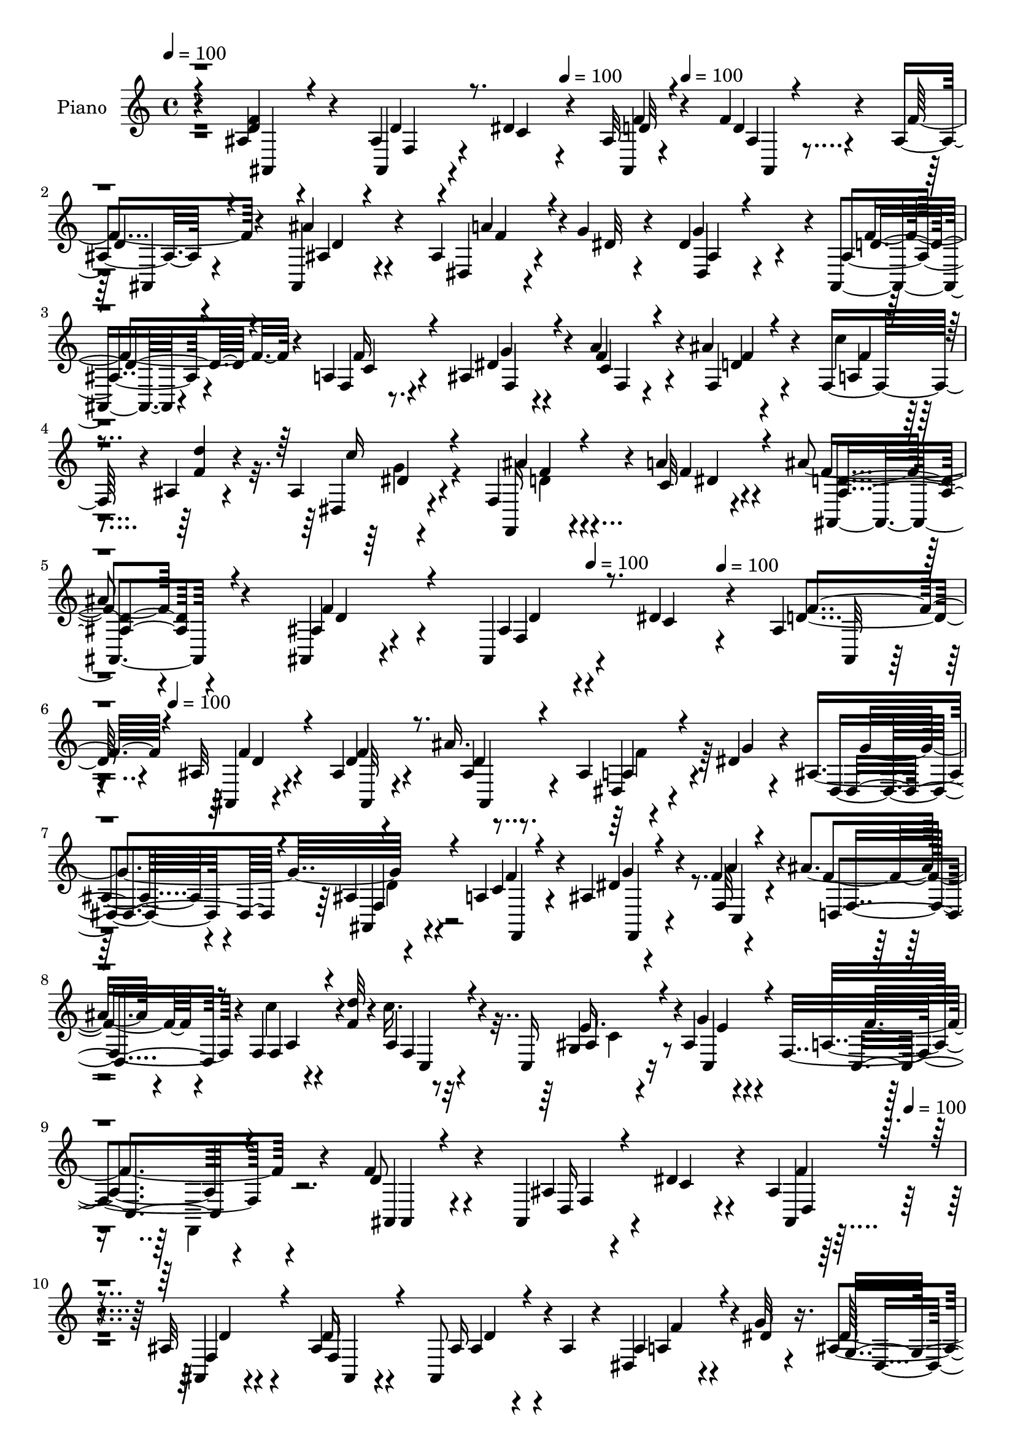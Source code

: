 % Lily was here -- automatically converted by c:/Program Files (x86)/LilyPond/usr/bin/midi2ly.py from mid/368.mid
\version "2.14.0"

\layout {
  \context {
    \Voice
    \remove "Note_heads_engraver"
    \consists "Completion_heads_engraver"
    \remove "Rest_engraver"
    \consists "Completion_rest_engraver"
  }
}

trackAchannelA = {


  \key c \major
    
  \set Staff.instrumentName = "HD368PN"
  
  \time 4/4 
  

  \key c \major
  
  \tempo 4 = 100 
  \skip 4*6/120 \skip 4*323/120 
  \tempo 4 = 100 
  \skip 4*41/120 
  \tempo 4 = 100 
  \skip 4*1748/120 
  % [MARKER] estrf
  \skip 4*168/120 
  \tempo 4 = 100 
  \skip 4*70/120 
  \tempo 4 = 100 
  \skip 4*53/120 
  \tempo 4 = 100 
  \skip 4*1909/120 
  \tempo 4 = 100 
  \skip 4*3905/120 
  % [MARKER] estrof
  \skip 4*268/120 
  \tempo 4 = 100 
  \skip 4*1938/120 
  \tempo 4 = 100 
  \skip 4*3713/120 
  % [MARKER] estrf
  \skip 4*1944/120 
  % [MARKER] estrf
  \skip 4*203/120 
  \tempo 4 = 100 
  \skip 4*7/120 
  \tempo 4 = 100 
  \skip 4*53/120 
  \tempo 4 = 100 
  \skip 4*3704/120 
  % [MARKER] estrf
  
}

trackA = <<
  \context Voice = voiceA \trackAchannelA
>>


trackBchannelA = {
  
  \set Staff.instrumentName = "Piano"
  
}

trackBchannelB = \relative c {
  r4*113/120 ais'4*20/120 r4*103/120 ais4*24/120 r4*29/120 dis4*39/120 
  r4*25/120 ais32 r4*47/120 f'4*19/120 r4*43/120 ais,4*10/120 r4*109/120 ais,4*38/120 
  r4*76/120 ais'4*23/120 r4*32/120 g'4*16/120 r4*41/120 dis4*86/120 
  r4*34/120 ais,4*28/120 r4*88/120 a'4*24/120 r4*88/120 ais4*29/120 
  r4*23/120 a'4*34/120 r4*27/120 ais4*48/120 r4*71/120 f,16. r4*8/120 ais4*18/120 
  r4*49/120 ais4*18/120 r4*112/120 f4*44/120 r4*35/120 a'4*29/120 
  r4*72/120 ais4*176/120 r4*115/120 ais,,4*23/120 r4*107/120 ais4*34/120 
  r4*28/120 dis'4*43/120 r4*22/120 ais4*20/120 
  | % 6
  r4*40/120 ais32 r4*48/120 ais4*14/120 r4*110/120 ais'16. r4*70/120 ais,4*40/120 
  r4*19/120 dis r4*40/120 ais4*53/120 r4*67/120 ais4*39/120 r4*79/120 a4*28/120 
  r4*87/120 ais4*34/120 r4*20/120 f'4*34/120 r4*25/120 ais4*43/120 
  r4*78/120 f,4*28/120 r4*27/120 <d'' f, >32 r4*46/120 c16. r32*5 c,,16 
  r16 ais'4*16/120 r4*47/120 f4*146/120 r4*109/120 f'4*59/120 r4*56/120 ais,,4*39/120 
  r4*18/120 dis'4*49/120 r4*13/120 ais4*23/120 r4*37/120 ais32 
  r4*48/120 ais4*23/120 r4*95/120 ais,8 r4*1/120 ais'4*14/120 r4*44/120 dis,4*29/120 
  r4*27/120 g'32 r4*46/120 ais,4*55/120 r4*64/120 ais,4*35/120 
  r4*86/120 f'4*25/120 r8. dis'4*21/120 r4*32/120 f,32 r4*46/120 ais'4*44/120 
  r4*81/120 a,4*8/120 r4*44/120 ais,4*16/120 r4*52/120 ais'4*24/120 
  r4*103/120 f4*31/120 r4*42/120 c'4*18/120 r4*59/120 ais'4*149/120 
  r4*95/120 f,,4*19/120 r4*111/120 g'4*34/120 r4*20/120 a32 r4*46/120 ais4*24/120 
  r4*66/120 dis4*16/120 r4*17/120 ais'4*54/120 r4*11/120 f,4*6/120 
  r4*52/120 c'4*19/120 r4*100/120 g4*16/120 r4*39/120 a4*14/120 
  r4*49/120 f'4*26/120 r4*54/120 f,4*36/120 r4*5/120 f'4*26/120 
  r4*26/120 d,4*6/120 r4*62/120 ais''4*56/120 r4*3/120 ais,,4*99/120 
  r4*31/120 dis'4*19/120 r4*51/120 ais4*44/120 r4*21/120 ais'4*28/120 
  r4*44/120 ais,4*18/120 r4*137/120 dis,,4*38/120 r4*126/120 ais'''16. 
  r4*47/120 dis,4*31/120 r4*81/120 ais,4*231/120 r4*85/120 ais'4*38/120 
  r4*93/120 ais,4*33/120 r4*27/120 dis'4*50/120 r4*10/120 ais4*25/120 
  r4*42/120 f'4*19/120 r4*41/120 ais,32 r4*107/120 ais'4*53/120 
  r4*20/120 ais,4*34/120 r4*18/120 ais4*23/120 r4*33/120 g'4*39/120 
  r4*24/120 g4*65/120 r4*61/120 ais,4*29/120 r4*91/120 f,4*20/120 
  r4*99/120 dis''4*24/120 r4*25/120 f,4*18/120 r4*50/120 f'4*19/120 
  r4*99/120 c'4*38/120 r4*18/120 ais4*16/120 r4*49/120 a,4*66/120 
  r4*55/120 ais'4*31/120 r4*24/120 ais,4*14/120 r4*46/120 f4*164/120 
  r4*85/120 ais4*36/120 r4*87/120 ais,4*29/120 r4*24/120 dis'4*46/120 
  r4*13/120 ais4*23/120 r4*41/120 f'4*19/120 r4*41/120 ais,32 r4*104/120 ais'16. 
  r4*24/120 ais,16 r4*20/120 a'4*33/120 r4*24/120 dis,4*23/120 
  r4*33/120 dis,,32 r4*108/120 ais''16 r8. c4*19/120 r4*98/120 ais4*39/120 
  r4*16/120 c4*20/120 r4*43/120 f4*38/120 r4*79/120 c'4*36/120 
  r4*21/120 d4*19/120 r4*46/120 dis,16 r4*95/120 ais''4*31/120 
  r16 a4*58/120 r4*13/120 ais4*136/120 r4*103/120 f,,4*20/120 r4*104/120 ais''4*34/120 
  r4*19/120 a,32 r4*48/120 ais4*58/120 r4*32/120 dis4*11/120 r4*16/120 ais'8 
  r4*68/120 f4*89/120 r4*25/120 ais4*34/120 r4*21/120 a,32 r4*47/120 f'4*26/120 
  r4*32/120 f,4*61/120 ais16. r4*9/120 ais,4*20/120 r4*50/120 dis,4*55/120 
  r4*8/120 ais'4*61/120 r4*1/120 a'4*43/120 r32 dis,4*23/120 r4*42/120 ais,4*176/120 
  r4*91/120 dis,4*31/120 r4*112/120 f'4*61/120 r4*18/120 c'4*21/120 
  r4*72/120 ais'4*179/120 r4*91/120 ais4*43/120 r4*87/120 ais4*21/120 
  r4*34/120 dis4*36/120 r4*24/120 ais,4*26/120 r4*35/120 d'4*16/120 
  r4*44/120 ais,4*20/120 r4*32/120 f4*58/120 r4*7/120 ais,4*53/120 
  r4*1/120 f'4*39/120 r4*25/120 ais4*31/120 r4*28/120 ais'4*19/120 
  r4*38/120 ais,4*50/120 r4*69/120 ais,4*34/120 r4*92/120 f'4*24/120 
  r4*95/120 ais4*31/120 r4*23/120 c4*21/120 r4*41/120 d8 r4*59/120 f,16 
  r4*29/120 ais4*9/120 r4*52/120 f''4*48/120 r4*73/120 ais4*38/120 
  r4*17/120 ais,,4*25/120 r4*43/120 f4*54/120 r4*78/120 f,4*16/120 
  r32*7 ais''4*43/120 r4*80/120 ais4*20/120 r4*36/120 c4*43/120 
  r4*25/120 ais,4*19/120 r16. f''4*18/120 r4*40/120 <ais,, ais, >4*19/120 
  r4*104/120 ais'4*41/120 r4*76/120 ais,4*21/120 r4*36/120 dis'4*14/120 
  r4*44/120 
  | % 36
  ais,4*36/120 r4*84/120 ais,4*29/120 r4*91/120 a'4*23/120 r4*95/120 ais16 
  r4*25/120 c4*19/120 r4*41/120 f'4*43/120 r4*72/120 a,,4*23/120 
  r4*34/120 d''4*19/120 r4*40/120 g,4*53/120 r4*66/120 ais,,4*19/120 
  r4*38/120 f4*18/120 r4*52/120 ais,4*151/120 r4*89/120 f' r4*31/120 ais''4*33/120 
  r4*19/120 a,,4*16/120 r4*47/120 ais4*31/120 r4*32/120 f4*43/120 
  r4*9/120 ais4*58/120 r4*69/120 c''32*7 r4*10/120 ais4*23/120 
  r4*29/120 a,,32 r4*46/120 ais,4*21/120 r4*97/120 d'16 r4*25/120 ais4*5/120 
  r4*59/120 dis,,4*51/120 r4*11/120 ais'4*51/120 r4*8/120 g'4*14/120 
  r4*47/120 ais'4*9/120 r4*55/120 ais,,4*154/120 r4 ais'4*51/120 
  r4*92/120 d'4*44/120 r4*31/120 c,4*18/120 r4*84/120 ais''4*170/120 
  r4*113/120 ais,,,4*39/120 r4*84/120 ais4*31/120 r16 dis'4*46/120 
  r4*14/120 ais4*23/120 r4*37/120 f'4*24/120 r4*32/120 ais,4*20/120 
  r4*107/120 ais'4*49/120 r4*32/120 ais,4*23/120 r4*16/120 a'4*36/120 
  r4*20/120 dis,4*24/120 r4*36/120 dis,,4*39/120 r4*80/120 ais4*23/120 
  r4*102/120 f'4*18/120 r4*102/120 ais'4*40/120 r32 f4*18/120 r4*44/120 f'4*40/120 
  r4*79/120 a,4*16/120 r4*39/120 ais4*16/120 r4*48/120 c,4*38/120 
  r4*80/120 ais''16 r4*24/120 ais,4*10/120 r4*53/120 a4*21/120 
  r4*39/120 d4*29/120 r4*29/120 dis4*44/120 r4*79/120 ais4*35/120 
  r4*82/120 ais,4*55/120 r4*4/120 dis'4*46/120 r4*14/120 <ais ais, >4*20/120 
  r4*38/120 f'4*19/120 r4*43/120 ais,32 r4*108/120 ais'4*50/120 
  r4*10/120 ais,4*29/120 r4*31/120 <a' ais, >4*33/120 r4*24/120 dis,4*23/120 
  r4*35/120 dis,,4*18/120 r4*103/120 ais'4*23/120 r4*94/120 f4*19/120 
  r4*103/120 ais'4*31/120 r4*22/120 c4*20/120 r16. f,4*94/120 r4*29/120 f'4*18/120 
  r4*38/120 <f d' >4*16/120 r4*47/120 ais,4*16/120 r4*110/120 f4*33/120 
  r4*28/120 c'4*19/120 r4*52/120 ais'4*130/120 r4*109/120 f,4*79/120 
  r16. g4*35/120 r4*20/120 a4*16/120 r4*49/120 d'4*24/120 r4*37/120 f,,4*20/120 
  r4*9/120 dis'4*18/120 r4*12/120 ais'4*73/120 r4*57/120 f,4*83/120 
  r4*34/120 g4*14/120 r4*40/120 a32 r4*49/120 f'4*26/120 r4*94/120 gis,4*16/120 
  r4*114/120 ais'4*56/120 r4*4/120 ais,,4*70/120 r4*55/120 dis'4*19/120 
  r4*50/120 ais,4*166/120 r4*110/120 dis'4*33/120 r4*126/120 ais'4*39/120 
  r4*58/120 dis,4*40/120 r4*84/120 ais'4*366/120 
}

trackBchannelBvoiceB = \relative c {
  r4*113/120 <d' f >4*46/120 r4*77/120 ais,4*25/120 r4*29/120 c'4*41/120 
  r4*23/120 ais,4*14/120 r4*48/120 d'4*14/120 r4*48/120 f4*34/120 
  r4*84/120 ais4*43/120 r4*72/120 dis,,4*19/120 r4*37/120 dis'32 
  r4*41/120 g4*114/120 r4*5/120 ais,4*33/120 r4*85/120 f4*21/120 
  r8. dis'4*24/120 r4*27/120 f4*39/120 r4*22/120 f,4*56/120 r4*64/120 c''4*36/120 
  r4*17/120 <f, d' >4*19/120 r4*48/120 dis,4*19/120 r4*111/120 f,16 
  r4*50/120 c''32 r4*87/120 f4*176/120 r4*112/120 ais,4*26/120 
  r4*106/120 ais4*24/120 r4*37/120 c4*40/120 r4*25/120 d4*20/120 
  r4*40/120 ais,4*10/120 r4*54/120 d'4*24/120 r4*101/120 ais4*25/120 
  r8. dis,4*33/120 r4*24/120 g'4*16/120 r4*43/120 dis,4*53/120 
  r4*67/120 ais4*23/120 r4*96/120 c'4*26/120 r4*89/120 dis4*24/120 
  r4*29/120 f,32 r4*44/120 f'4*50/120 r4*73/120 c'4*35/120 r4*78/120 a,4*53/120 
  r4*71/120 g4*23/120 r4*37/120 g'4*13/120 r4*48/120 a,4*139/120 
  r4*114/120 d8 r4*59/120 ais4*25/120 r4*31/120 c4*48/120 r4*12/120 ais,4*19/120 
  r4*41/120 ais4*10/120 r4*52/120 d'16 r4*89/120 ais16 r4*88/120 ais4*31/120 
  r4*25/120 dis4*16/120 r16. dis32*7 r4*14/120 ais4*44/120 r4*77/120 a4*26/120 
  r4*89/120 ais16 r4*23/120 c4*21/120 r4*41/120 f4*50/120 r4*76/120 f4*34/120 
  r4*16/120 ais,4*20/120 r4*50/120 dis,4*35/120 r4*92/120 f,4*18/120 
  r4*53/120 a''4*35/120 r4*44/120 ais,4*138/120 r4*108/120 c4*19/120 
  r4*107/120 ais'4*43/120 r4*13/120 c4*48/120 r4*12/120 ais,,4*26/120 
  r4*66/120 c''4*11/120 r4*20/120 d,4*58/120 r4*66/120 a'4*39/120 
  r4*78/120 ais4*40/120 r4*18/120 c4*44/120 r4*16/120 d16 r4*91/120 ais4*28/120 
  r4*93/120 dis,,,4*54/120 r4*71/120 g'4*31/120 r4*33/120 g'4*20/120 
  r4*49/120 ais,,4*174/120 r4*118/120 dis'16. r4*119/120 f,,4*51/120 
  r4*41/120 a''4*38/120 r32*5 ais,4*229/120 r4*87/120 ais,4*39/120 
  r4*94/120 ais'4*25/120 r4*33/120 c4*51/120 r4*9/120 ais,4*24/120 
  r4*43/120 d'32 r4*44/120 ais,4*38/120 r4*85/120 ais,32 r4*109/120 a''4*41/120 
  r4*19/120 ais,4*25/120 r4*35/120 dis,4*20/120 r32*7 ais4*39/120 
  | % 20
  r4*82/120 f'4*36/120 r4*82/120 g'4*31/120 r4*21/120 c, r4*44/120 ais'4*48/120 
  r4*71/120 f16 r4*26/120 f4*18/120 r4*47/120 c,4*128/120 r4*49/120 c'4*18/120 
  r4*43/120 a4*26/120 r4*33/120 ais4*28/120 r4*32/120 dis4*36/120 
  r4*94/120 ais,4*34/120 r4*87/120 ais'4*20/120 r4*36/120 c4*44/120 
  r4*12/120 ais,4*21/120 r4*43/120 d'4*14/120 r4*46/120 ais,4*38/120 
  r4*80/120 ais'4*50/120 r4*69/120 ais4*35/120 r4*22/120 g'4*29/120 
  r4*27/120 ais,4*41/120 r4*83/120 ais,16 r8. f4*16/120 r4*103/120 dis''4*21/120 
  r4*33/120 <f a >4*41/120 r4*20/120 ais4*49/120 r4*70/120 a4*31/120 
  r4*25/120 ais4*20/120 r16. <c dis, > r4*80/120 d,16 r4*31/120 c4*16/120 
  r4*57/120 ais4*125/120 r4*113/120 c32 r4*108/120 g'16 r4*24/120 c 
  r4*38/120 d4*28/120 r4*62/120 c4*11/120 r4*17/120 d,4*40/120 
  r4*86/120 c'4*109/120 r4*7/120 g,4*21/120 r4*34/120 c'4*36/120 
  r4*24/120 ais,4*51/120 r4*70/120 ais'4*50/120 r4*72/120 dis,4*66/120 
  r4*57/120 g,32 r4*47/120 g'4*21/120 r4*44/120 ais,4*34/120 r4*24/120 ais'4*25/120 
  r4*44/120 ais,4*20/120 
  | % 29
  r4*119/120 dis,4*34/120 r4*110/120 f,4*40/120 r4*38/120 a''4*40/120 
  r4*54/120 d,4*168/120 r4*103/120 f'4*55/120 r4*73/120 f,,4*18/120 
  r4*37/120 c''4*31/120 r4*29/120 ais,,4*123/120 r4*116/120 ais'''4*41/120 
  r4*76/120 dis,,,4*28/120 r16 dis''4*20/120 r4*38/120 dis4*41/120 
  r4*79/120 ais,4*40/120 r4*85/120 <a c' >4*28/120 r4*92/120 dis'4*20/120 
  r4*34/120 <f a >16 r16 f,,4*74/120 r4*46/120 c'''4*43/120 r32 d4*21/120 
  r4*41/120 c4*40/120 r4*80/120 g,,4*40/120 r4*20/120 g''16 r4*33/120 a,,4*74/120 
  r4*179/120 ais4*59/120 r4*66/120 d'4*23/120 r4*31/120 dis4*44/120 
  r4*24/120 <d f >4*21/120 r4*44/120 d4*14/120 r4*43/120 d4*29/120 
  r4*94/120 ais'4*44/120 r4*73/120 a4*29/120 r4*28/120 g4*19/120 
  r4*39/120 
  | % 36
  dis,, r4*83/120 ais'4*36/120 r4*82/120 f''4*35/120 r4*84/120 dis4*20/120 
  r4*35/120 f,,4*14/120 r4*46/120 ais'' r4*69/120 c4*38/120 r4*21/120 ais,,4*9/120 
  r4*48/120 c''4*43/120 r4*77/120 f,,,4*21/120 r4*36/120 c''4*20/120 
  r4*51/120 ais'4*146/120 r4*93/120 c4*108/120 r4*12/120 g,,4*24/120 
  r4*31/120 c''4*48/120 r4*12/120 d4*24/120 r4*62/120 dis,4*19/120 
  r4*10/120 ais,,4*58/120 r4*67/120 f'4*128/120 r4*44/120 f''4*28/120 
  r16 d'4*71/120 r4*46/120 d,,,4*26/120 r4*93/120 ais'''4*51/120 
  r4*70/120 ais,16 r4*31/120 g'4*19/120 r16. d4*48/120 r32 ais'4*26/120 
  r16. ais,,4*31/120 r4*109/120 dis,4*26/120 r4*116/120 ais'''4*56/120 
  r4*21/120 dis,4*36/120 r4*65/120 d4*183/120 r4*99/120 ais,4*40/120 
  r4*85/120 ais4*24/120 r4*36/120 c4*46/120 r4*13/120 ais,4*163/120 
  r4*81/120 ais,4*16/120 r32*7 dis4*16/120 r4*40/120 ais''4*24/120 
  r4*35/120 dis,4*20/120 r4*100/120 ais4*28/120 r4*96/120 c'32 
  r32*7 dis4*25/120 r16 c4*19/120 r4*42/120 ais'4*53/120 r4*70/120 a4*29/120 
  r4*23/120 d4*18/120 r4*46/120 c4*40/120 r4*79/120 g,4*23/120 
  r4*32/120 g'32 r4*46/120 c,4*40/120 r4*22/120 ais4*23/120 r4*36/120 a4*24/120 
  r4*96/120 ais,4*13/120 r4*107/120 ais''4*23/120 r4*33/120 c4*46/120 
  r4*16/120 d32 r4*41/120 d32 r4*46/120 d4*25/120 r4*99/120 ais,,4*21/120 
  r4*100/120 dis4*14/120 r4*41/120 g''4*25/120 r4*34/120 dis,4*25/120 
  r4*95/120 ais'16 r4*89/120 c4*20/120 r4*102/120 dis4*21/120 r16 f 
  r4*38/120 ais4*68/120 r4*16/120 f4*13/120 r4*24/120 c'4*20/120 
  r4*36/120 ais4*21/120 r4*41/120 dis,4*33/120 r4*94/120 f,,4*19/120 
  r4*42/120 a''4*31/120 r4*42/120 <d, ais >4*124/120 r4*113/120 a4*54/120 
  r4*69/120 ais'4*46/120 r4*14/120 c4*44/120 r4*17/120 f,4*25/120 
  r4*69/120 c'4*8/120 r4*18/120 <ais,, ais' >4*41/120 r8. f''4*36/120 
  r4*27/120 f4*19/120 r4*33/120 ais4*16/120 r4*43/120 c4*31/120 
  r4*28/120 d4*29/120 r4*91/120 ais4*44/120 r4*87/120 dis,,,4*31/120 
  r4*93/120 ais''4*35/120 r4*26/120 ais4*10/120 r4*59/120 d4*28/120 
  r4*29/120 ais'4*23/120 r4*49/120 ais,32 r4*131/120 c'4*35/120 
  r4*125/120 <f, d >4*40/120 r4*59/120 c4*25/120 r4*97/120 ais,4*366/120 
}

trackBchannelBvoiceC = \relative c {
  \voiceThree
  r4*115/120 ais4*19/120 r4*104/120 d'4*26/120 r8. d32 r4*49/120 ais4*9/120 
  r4*53/120 
  | % 2
  d4*19/120 r4*98/120 ais4*35/120 r4*80/120 a'4*34/120 r4*79/120 ais,4*31/120 
  r4*89/120 d4*38/120 r4*78/120 f16 r4*81/120 g4*26/120 r4*25/120 c,4*19/120 
  r4*43/120 f4*48/120 r4*72/120 f4*29/120 r4*91/120 c'16 r4*98/120 ais4*33/120 
  r4*49/120 f4*26/120 r4*74/120 <d ais >4*179/120 r4*109/120 f4*51/120 
  r4*82/120 f,4*35/120 r8. f'4*21/120 r4*40/120 f4*20/120 r4*43/120 f4*35/120 
  r8. ais,,4*31/120 r4*84/120 a'4*36/120 r4*81/120 dis,4*101/120 
  r4*18/120 f4*48/120 r4*72/120 f,4*23/120 r4*93/120 f4*23/120 
  r4*28/120 c'4*21/120 r4*39/120 d4*63/120 r8 f4*28/120 r4*86/120 f4*49/120 
  r4*73/120 ais4*36/120 r4*24/120 c,4*16/120 r4*47/120 c4*139/120 
  r4*113/120 ais4*38/120 r4*82/120 d16 r4*84/120 d4*20/120 r4*40/120 f4*29/120 
  r4*33/120 f4*43/120 r4*77/120 ais4*41/120 r4*77/120 a4*33/120 
  r4*83/120 g4*123/120 r4*118/120 c,4*24/120 r4*93/120 f,4*23/120 
  r4*28/120 f'4*35/120 r4*27/120 d4*63/120 r4*62/120 c'4*39/120 
  r32 d4*19/120 r4*47/120 c4*39/120 r4*89/120 ais4*36/120 r4*35/120 f4*21/120 
  r4*57/120 ais,,4*144/120 r4*102/120 f'4*26/120 r4*103/120 f'16 
  r4*25/120 f4*38/120 r4*20/120 f4*29/120 r4*95/120 ais,,4*38/120 
  r4*86/120 f''4*26/120 r4*91/120 f4*31/120 r4*27/120 f4*34/120 
  r4*25/120 ais,4*46/120 r4*77/120 d4*19/120 r4*100/120 ais4*61/120 
  r4*65/120 a'4*43/120 r4*21/120 ais,4*8/120 r4*61/120 d4*48/120 
  r4*18/120 d4*54/120 r4*17/120 d4*25/120 r4*130/120 dis,4*40/120 
  r4*123/120 f4*74/120 r4*20/120 c'4*25/120 r4*87/120 ais'4*226/120 
  r8. f4*49/120 r4*84/120 f,4*35/120 r4*84/120 d'4*21/120 r32*7 f4*36/120 
  r4*85/120 ais,4*46/120 r4*79/120 dis,,4*14/120 r32*7 ais''16. 
  r4*83/120 d4*40/120 r4*81/120 <c a >32 r4*100/120 ais4*43/120 
  r4*12/120 f'4*43/120 r4*19/120 f,4*148/120 r4*29/120 ais4*8/120 
  r4*58/120 c16 r4*87/120 c4*33/120 r4*25/120 g'32 r4*46/120 c,4*48/120 
  r4*12/120 d4*33/120 r4*27/120 a4*25/120 r4*103/120 d4*56/120 
  r4*66/120 d4*23/120 r4*33/120 f,4*34/120 r4*24/120 f'4*20/120 
  r4*103/120 d4*23/120 r4*95/120 ais,4*14/120 r4*104/120 dis,4*14/120 
  r4*42/120 ais''16 r4*28/120 dis,4*24/120 r4*99/120 d'4*31/120 
  r4*88/120 f4*29/120 r8. f,4*24/120 r4*33/120 f4*9/120 r4*49/120 d'4*96/120 
  r4*81/120 f32 r4*50/120 g4*48/120 r32*5 f,4*31/120 r4*33/120 f'4*23/120 
  r4*47/120 ais,,4*136/120 r4*102/120 f'4*28/120 r4*96/120 g4*41/120 
  r4*13/120 a'4*18/120 r4*43/120 f4*33/120 r4*86/120 ais,4*39/120 
  r4*87/120 a4*69/120 r4*47/120 f'4*21/120 r4*34/120 f4*28/120 
  r4*32/120 d'4*29/120 r4*93/120 d,4*41/120 r4*79/120 ais'32*5 
  r4*51/120 f4*38/120 r4*86/120 d4*38/120 r4*22/120 f,4*66/120 
  r4*2/120 d''4*43/120 r4*96/120 <c dis, >4*38/120 r4*106/120 ais4*41/120 
  r4*38/120 f4*31/120 r4*61/120 ais,4*173/120 r4*100/120 f'4*31/120 
  r4*95/120 d'4*28/120 r4*36/120 f,,4*11/120 r4*41/120 d''4*18/120 
  r4*41/120 f4*18/120 r4*43/120 d4*19/120 r4*99/120 ais4*58/120 
  r8 a'4*31/120 r4*26/120 g r4*32/120 ais,4*46/120 r4*76/120 ais4*23/120 
  r4*100/120 f'4*36/120 r4*84/120 g4*26/120 r4*31/120 f,,4*9/120 
  r4*49/120 ais''16. r32*5 f16 r4*27/120 f4*25/120 r4*38/120 a,,4*68/120 
  r4*52/120 e''4*43/120 r4*17/120 c4*21/120 r4*41/120 f4*164/120 
  r4*91/120 d8 r4*66/120 ais,,4*9/120 r4*48/120 f'4*23/120 r4*40/120 ais,4*20/120 
  r4*101/120 f'''4*44/120 r4*80/120 ais,,,4*40/120 r4*79/120 dis4*16/120 
  r4*98/120 g''4*41/120 r4*81/120 f4*43/120 r32*5 a,4*16/120 r4*102/120 g'4*26/120 
  r4*28/120 a4*40/120 r4*20/120 d,,4*63/120 r4*53/120 f'4*28/120 
  r16 f4*16/120 r4*43/120 ais,,4*48/120 r4*70/120 ais''4*31/120 
  r4*27/120 f4*28/120 r4*42/120 ais,,4*148/120 r4*92/120 a4*64/120 
  r4*56/120 f''4*25/120 r16 f4*34/120 r4*25/120 <ais,,, f''' >4*29/120 
  r4*61/120 c'''4*13/120 r4*14/120 ais4*65/120 r4*59/120 f4*91/120 
  r4*23/120 g,,4*24/120 r4*33/120 c''4*38/120 r4*21/120 ais,,16 
  r4*86/120 ais''4*35/120 r4*85/120 dis,4*56/120 r4*64/120 a'4*35/120 
  r4*28/120 dis,4*13/120 r4*50/120 ais,4*31/120 r4*34/120 f4*69/120 
  r4*1/120 <f'' d' >4*36/120 r4*102/120 dis4*33/120 r4*109/120 f,,4*101/120 
  r4*78/120 ais,4*186/120 r4*97/120 d'8 r4*65/120 d4*28/120 r4*92/120 d4*18/120 
  r4*40/120 d4*21/120 r4*37/120 d4*35/120 r8. ais4*55/120 r4*66/120 ais16 
  r4*28/120 g'4*26/120 r4*31/120 ais,4*35/120 r4*88/120 ais4*21/120 
  r4*100/120 f'4*29/120 r4*92/120 g4*29/120 r4*25/120 f4*41/120 
  r4*21/120 d4*64/120 r4*58/120 c'4*34/120 r4*19/120 ais4*18/120 
  r16. a,4*51/120 r4*68/120 c4*28/120 r4*28/120 c4*14/120 r4*47/120 f4*153/120 
  r4*87/120 ais,,4*19/120 r4*102/120 d'4*28/120 r4*89/120 f4*19/120 
  r4*39/120 ais,4*6/120 r4*53/120 ais,4*39/120 r4*85/120 ais4*23/120 
  r4*99/120 dis4*11/120 r4*44/120 ais'4*25/120 r4*34/120 g'4*36/120 
  r4*85/120 d4*33/120 r4*84/120 f4*35/120 r4*88/120 g4*25/120 r4*27/120 a4*29/120 
  r4*41/120 f4*59/120 r4*61/120 a,4*9/120 r4*107/120 dis,4*24/120 
  r4*102/120 ais''4*29/120 r4*34/120 f4*24/120 r4*48/120 ais,,4*125/120 
  r4*114/120 c''4*113/120 r4*8/120 f,4*36/120 r4*25/120 f4*34/120 
  r4*26/120 ais4*31/120 r4*91/120 d,4*53/120 r32*5 c'4*94/120 r4*24/120 f,32 
  r4*42/120 f4*21/120 r4*39/120 ais4*34/120 r4*84/120 gis4*50/120 
  r4*81/120 ais,8 r4*64/120 a'4*38/120 r4*24/120 g4*21/120 r4*47/120 f16 
  r16 f4*14/120 r4*57/120 d'4*34/120 r4*110/120 g,4*44/120 r4*116/120 f,,4*91/120 
  r4*8/120 a''4*51/120 r4*72/120 d,4*356/120 
}

trackBchannelBvoiceD = \relative c {
  r4*239/120 f4*23/120 r4*92/120 f'4*16/120 r4*50/120 ais,,4*8/120 
  r4*53/120 ais4*9/120 r4*110/120 d'4*43/120 r4*70/120 f4*35/120 
  r4*77/120 dis,4*33/120 r4*87/120 f'4*49/120 r4*68/120 c4*23/120 
  r4*88/120 f,4*18/120 r4*35/120 f4*11/120 r4*48/120 d'4*58/120 
  r4*62/120 a4*33/120 r4*88/120 dis4*25/120 r4*104/120 f4*31/120 
  r4*50/120 dis4*18/120 r4*81/120 ais,4. r4*110/120 d'4*48/120 
  r4*84/120 d4*29/120 r4*96/120 ais,32 r4*46/120 d'4*16/120 r4*47/120 ais,32 
  r4*109/120 d'4*126/120 r4*107/120 g4*121/120 r4*117/120 f4*34/120 
  r4*82/120 g4*28/120 r4*23/120 a4*38/120 r4*24/120 f,4*66/120 
  r4*56/120 a4*18/120 r4*98/120 c,4*43/120 r4*76/120 e'16. r4*20/120 e4*6/120 
  r4*53/120 f4*149/120 r4*103/120 ais,,4*38/120 r4*84/120 f'4*91/120 
  r4*20/120 f'4*24/120 
  | % 10
  r4*37/120 d4*26/120 r4*38/120 ais,4*20/120 r4*99/120 d'4*48/120 
  r4*70/120 f4*34/120 r4*81/120 dis,4*56/120 r4*64/120 d'4*40/120 
  r4*80/120 f4*33/120 r4*84/120 g4*26/120 r4*25/120 a4*40/120 r4*24/120 f,4*63/120 
  r4*114/120 f'4*20/120 r4*48/120 dis4*38/120 r4*89/120 d16 r4 d4*146/120 
  r4*99/120 f4*26/120 r4*217/120 d'4*28/120 r4*94/120 ais,4*41/120 
  r4*83/120 f,4*34/120 r4*200/120 ais4*100/120 r4*24/120 ais'4*31/120 
  r4*88/120 dis4*56/120 r4*71/120 ais4*41/120 r8. f'4*49/120 r4*18/120 f4*16/120 
  r4*56/120 d'4*35/120 r4*118/120 g,4*50/120 r4*114/120 d4*53/120 
  r4*152/120 d4*236/120 r4*82/120 d4*44/120 r4*89/120 d4*29/120 
  r4*88/120 f4*25/120 r4*104/120 d4*24/120 r4*96/120 ais,32 r4*108/120 dis32 
  r4*104/120 dis'4*51/120 r4*77/120 f4*43/120 r4*79/120 f4*26/120 
  r4*92/120 f,4*34/120 r4*17/120 a'4*44/120 r4*20/120 d,4*63/120 
  r4*55/120 a4*26/120 r4*32/120 d'4*9/120 r4*56/120 c4*31/120 r4*86/120 e,4*36/120 
  r4*83/120 f4*155/120 r4*93/120 f8 r4*65/120 f,4*23/120 r4*89/120 d'4*18/120 
  r4*104/120 f4*35/120 r4*83/120 d4*59/120 r4*61/120 dis,4*10/120 
  r4*102/120 g'4*31/120 r4*92/120 f4*44/120 
  | % 24
  r32*5 f,4*31/120 r4*89/120 g'4*26/120 r4*89/120 f,32*9 r4*230/120 f,4*19/120 
  r4*114/120 d''4*140/120 r4*100/120 f4*24/120 r4*152/120 f4*24/120 
  r4*37/120 ais4*41/120 r4*79/120 ais,,4*39/120 r4*86/120 a'4*84/120 
  r4*149/120 ais4*35/120 r4*85/120 f4*73/120 r4*48/120 g4*91/120 
  r4*158/120 f4*39/120 r4*27/120 f4*6/120 r4*58/120 d4*36/120 r4*102/120 g4*41/120 
  r4*103/120 d4*46/120 r4*124/120 ais,4*176/120 r4*98/120 ais'4*46/120 
  r32*13 f''4*19/120 r4*101/120 f4*26/120 r4*93/120 d4*58/120 r4*63/120 f4*34/120 
  r4*77/120 g4*51/120 r4*73/120 d4*21/120 r4*223/120 f,,4*19/120 
  r4*95/120 f''4*43/120 r4*77/120 a,,4*21/120 r4*219/120 c,4*29/120 
  r4*34/120 e''4*6/120 r4*52/120 c4*155/120 r4*99/120 f4*64/120 
  r4*62/120 f,,4*10/120 r4*355/120 d''4*51/120 r4*68/120 f4*34/120 
  r4*80/120 dis4*43/120 r4*80/120 ais4*21/120 r4*96/120 f,4*18/120 
  r4*102/120 f4*21/120 r4*32/120 f''4*38/120 r4*22/120 f,,4*126/120 
  r4*108/120 dis4*39/120 r4*79/120 d'4*29/120 r4*28/120 c,4*8/120 
  r4*61/120 d'4*151/120 r4*89/120 f4*91/120 r4*261/120 d4*46/120 
  r4*87/120 a,4*46/120 r4*59/120 f''4*24/120 r4*91/120 f4*31/120 
  r4*86/120 d4*40/120 r4*79/120 ais8 r4*61/120 f'4*44/120 r4*81/120 f16. 
  r4*22/120 f4*10/120 r4*56/120 d4*39/120 r4*101/120 c'4*38/120 
  r4*106/120 d,,4*21/120 r4*55/120 c'4*24/120 r4*78/120 f4*174/120 
  r4*109/120 f,4*73/120 r4*52/120 f,4*28/120 r4*91/120 f'4*20/120 
  r4*96/120 f4*44/120 r4*82/120 ais,,32 r4*106/120 dis4*14/120 
  r4*100/120 dis'4*40/120 r4*86/120 d4*25/120 r4*94/120 a4*14/120 
  r4*107/120 f4*25/120 r4*29/120 a'4*44/120 r4*19/120 f,4*128/120 
  r16. f'4*21/120 r4*43/120 f4*44/120 r4*74/120 e4*34/120 r4*26/120 e4*6/120 
  r4*52/120 f,4*148/120 r4*92/120 d'4*54/120 r4*66/120 f,4*86/120 
  r4*148/120 f'4*40/120 r4*84/120 ais,4*31/120 r4*93/120 f'4*34/120 
  r4*78/120 dis4*40/120 r4*81/120 f16. r4*73/120 a,4*18/120 r4*106/120 f32 
  r4*38/120 f4*9/120 r4*178/120 a'4*10/120 r4*106/120 c4*31/120 
  r4*96/120 d,4*33/120 r4*102/120 f4*121/120 r4*118/120 a8. r4*153/120 ais,4*21/120 
  r4*229/120 a'4*53/120 r4. ais,4*40/120 r4*79/120 d4*39/120 r4*92/120 dis4*54/120 
  r4*70/120 g,4*19/120 r4*110/120 ais4*31/120 r4*29/120 f4*61/120 
  r4*11/120 f'4*18/120 r4*126/120 dis,4*19/120 r4*140/120 f4*111/120 
  r4*111/120 f'4*359/120 
}

trackBchannelBvoiceE = \relative c {
  \voiceFour
  r4*1526/120 g''4*31/120 r4*98/120 d4*38/120 r4*1053/120 f4*41/120 
  r32*13 d4*38/120 r4*668/120 c4*40/120 r4*208/120 f,,4*18/120 
  r4*939/120 f''4*44/120 r4*553/120 g4*43/120 r4*84/120 f4*35/120 
  r4*118/120 f4*154/120 r4*88/120 <c' a >4*39/120 r4*205/120 ais4*29/120 
  r4*216/120 c4*38/120 r4*197/120 ais4*34/120 r4*208/120 g4*59/120 
  r4*69/120 f4*44/120 r4*156/120 f,32*5 r4*149/120 c''4*43/120 
  r4 f,4*41/120 r4*164/120 f4*229/120 r4*588/120 d8 r4*65/120 f4*39/120 
  r4*678/120 a4*29/120 r4*94/120 f4*36/120 r4*83/120 g,4*19/120 
  r4*221/120 f,4*23/120 r4*581/120 ais,4*9/120 r4*112/120 f'''4*31/120 
  r4*79/120 dis4*36/120 r4*206/120 a4*14/120 r32*39 f'4*36/120 
  r4*98/120 f4*141/120 r4*98/120 <c' a >4*36/120 r4*201/120 ais,,4*50/120 
  r32*13 f'4*86/120 r4*767/120 f'4*44/120 r4*238/120 f4*49/120 
  r4*122/120 f4*168/120 r32*7 ais,,4*111/120 r4*493/120 ais''4*14/120 
  r4*96/120 dis,,16. r4*77/120 f''4*41/120 r4*677/120 c4*39/120 
  r4*336/120 ais,,4*66/120 r4*425/120 ais'4*54/120 r4*302/120 d'4*29/120 
  r4*89/120 c32 r16*19 f4*33/120 r4*23/120 a16 r4*40/120 f4*151/120 
  r4*910/120 f4*41/120 r4*81/120 g4*51/120 r4*260/120 d4*46/120 
  r4*25/120 ais'4*41/120 r4*93/120 g4*41/120 r4*103/120 f4*39/120 
  r4*38/120 a4*96/120 r4*7/120 ais,4*174/120 r4*593/120 d4*58/120 
  r4*65/120 f4*40/120 r4*73/120 g4*33/120 r4*94/120 f4*33/120 r4*84/120 f,4*28/120 
  r4*331/120 f'4*26/120 r4*91/120 c4*41/120 r4*314/120 f,,16 r8. f''4*71/120 
  r4*408/120 d4*61/120 r4*174/120 ais4*46/120 r4*193/120 f4*33/120 
  r4*447/120 g'4*36/120 r4*93/120 f4*36/120 r4*336/120 f4*94/120 
  r4*151/120 ais,,4*19/120 r4*230/120 a'4*65/120 r4*167/120 ais,4*43/120 
  r4*77/120 d4*19/120 r4*113/120 g'4*59/120 r4*66/120 f4*40/120 
  r4*147/120 d4*14/120 r4*57/120 d4*21/120 r4*123/120 dis,4*23/120 
  r2. ais''4*358/120 
}

trackBchannelBvoiceF = \relative c {
  \voiceTwo
  r4*6502/120 f4*19/120 r32*57 f'16 r4*2274/120 a4*38/120 r4*322/120 c,4*23/120 
  r4*3361/120 ais'4*46/120 r4*8032/120 a4*40/120 r4*317/120 c,4*20/120 
  r4*2878/120 f4*38/120 r4*477/120 ais4*40/120 r4*487/120 f,2. 
}

trackBchannelBvoiceG = \relative c {
  \voiceOne
  r4*7377/120 ais''4*40/120 
}

trackB = <<
  \context Voice = voiceA \trackBchannelA
  \context Voice = voiceB \trackBchannelB
  \context Voice = voiceC \trackBchannelBvoiceB
  \context Voice = voiceD \trackBchannelBvoiceC
  \context Voice = voiceE \trackBchannelBvoiceD
  \context Voice = voiceF \trackBchannelBvoiceE
  \context Voice = voiceG \trackBchannelBvoiceF
  \context Voice = voiceH \trackBchannelBvoiceG
>>


trackCchannelA = {
  
}

trackC = <<
  \context Voice = voiceA \trackCchannelA
>>


trackDchannelA = {
  
  \set Staff.instrumentName = "Ama a tus pr~jimos"
  
}

trackD = <<
  \context Voice = voiceA \trackDchannelA
>>


trackEchannelA = {
  
  \set Staff.instrumentName = "Himno Digital ~368"
  
}

trackE = <<
  \context Voice = voiceA \trackEchannelA
>>


\score {
  <<
    \context Staff=trackB \trackA
    \context Staff=trackB \trackB
  >>
  \layout {}
  \midi {}
}
